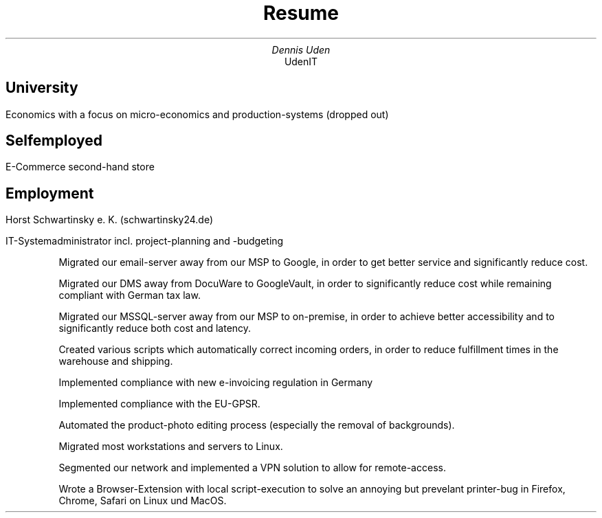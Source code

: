 .nr HY 0
.TL
Resume
.AU
Dennis Uden
.AI
UdenIT
.SH
University
.LP
Economics with a focus on micro-economics and production-systems (dropped out)
.SH
Selfemployed
.LP
E-Commerce second-hand store
.SH
Employment
.LP
Horst Schwartinsky e. K. (schwartinsky24.de)
.LP
IT-Systemadministrator incl. project-planning and -budgeting
.IP
Migrated our email-server away from our MSP to Google, in order to get better service and significantly reduce cost.
.IP
Migrated our DMS away from DocuWare to GoogleVault, in order to significantly reduce cost while remaining compliant with German tax law.
.IP
Migrated our MSSQL-server away from our MSP to on-premise, in order to achieve better accessibility and to significantly reduce both cost and latency.
.IP
Created various scripts which automatically correct incoming orders, in order to reduce fulfillment times in the warehouse and shipping.
.IP
Implemented compliance with new e-invoicing regulation in Germany
.IP
Implemented compliance with the EU-GPSR.
.IP
Automated the product-photo editing process (especially the removal of backgrounds).
.IP
Migrated most workstations and servers to Linux.
.IP
Segmented our network and implemented a VPN solution to allow for remote-access.
.IP
Wrote a Browser-Extension with local script-execution to solve an annoying but prevelant printer-bug in Firefox, Chrome, Safari on Linux und MacOS.
